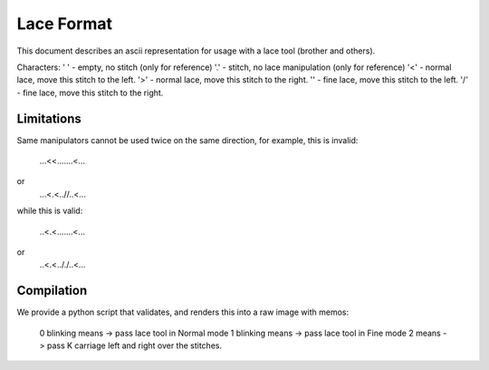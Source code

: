 Lace Format
-----------
This document describes an ascii representation for usage
with a lace tool (brother and others).

Characters:
' ' - empty, no stitch (only for reference)
'.' - stitch, no lace manipulation (only for reference)
'<' - normal lace, move this stitch to the left.
'>' - normal lace, move this stitch to the right.
'\' - fine lace, move this stitch to the left.
'/' - fine lace, move this stitch to the right.

Limitations
~~~~~~~~~~~
Same manipulators cannot be used twice on the same direction,
for example, this is invalid:

   ...<<.......<...
or
   ...<.<..//..<...

while this is valid:

   ..<.<.......<...
or
   ..<.<.././..<...

Compilation
~~~~~~~~~~~
We provide a python script that validates, and renders this
into a raw image with memos:

   0 blinking means -> pass lace tool in Normal mode
   1 blinking means -> pass lace tool in Fine mode
   2 means          -> pass K carriage left and right over the stitches.



